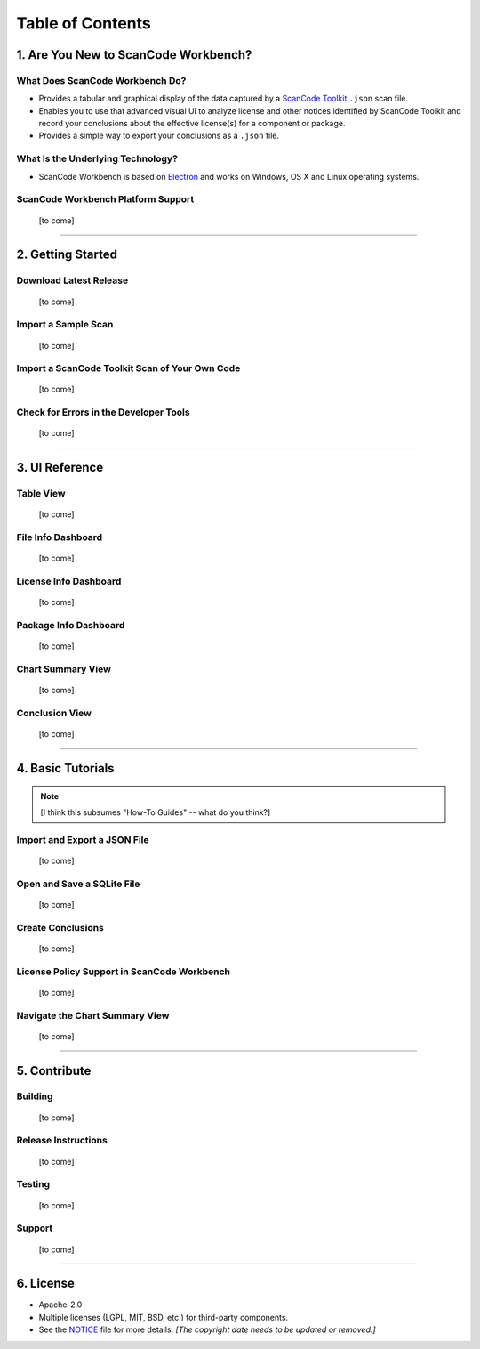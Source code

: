 =================
Table of Contents
=================

1.  Are You New to ScanCode Workbench?
======================================

What Does ScanCode Workbench Do?
--------------------------------

-  Provides a tabular and graphical display of the data captured by a `ScanCode Toolkit <https://github.com/nexB/scancode-toolkit>`__ ``.json`` scan file.
-  Enables you to use that advanced visual UI to analyze license and other notices identified by ScanCode Toolkit and record your conclusions about the effective license(s) for a component or package.
-  Provides a simple way to export your conclusions as a ``.json`` file.

What Is the Underlying Technology?
----------------------------------

-  ScanCode Workbench is based on `Electron <https://electron.atom.io/>`__ and works on Windows, OS X and Linux operating systems.

ScanCode Workbench Platform Support
-----------------------------------

   [to come]

-----------------------------------------------------------------------

2.  Getting Started
===================

Download Latest Release
-----------------------

   [to come]

Import a Sample Scan
--------------------

   [to come]

Import a ScanCode Toolkit Scan of Your Own Code
-----------------------------------------------

   [to come]

Check for Errors in the Developer Tools
---------------------------------------

   [to come]

-----------------------------------------------------------------------

3.  UI Reference
================

Table View
----------

   [to come]

File Info Dashboard
-------------------

   [to come]

License Info Dashboard
----------------------

   [to come]

Package Info Dashboard
----------------------

   [to come]

Chart Summary View
------------------

   [to come]

Conclusion View
---------------

   [to come]

-----------------------------------------------------------------------

4.  Basic Tutorials
===================

.. Note:: [I think this subsumes "How-To Guides" -- what do you think?]

Import and Export a JSON File
-----------------------------

   [to come]

Open and Save a SQLite File
---------------------------

   [to come]

Create Conclusions
------------------

   [to come]

License Policy Support in ScanCode Workbench
--------------------------------------------

   [to come]

Navigate the Chart Summary View
-------------------------------

   [to come]

-----------------------------------------------------------------------

5.  Contribute
==============

Building
--------

   [to come]

Release Instructions
--------------------

   [to come]

Testing
-------

   [to come]

Support
-------

   [to come]

-----------------------------------------------------------------------

6.  License
===========

-  Apache-2.0
-  Multiple licenses (LGPL, MIT, BSD, etc.) for third-party components.
-  See the `NOTICE <https://github.com/nexB/scancode-workbench/blob/develop/NOTICE>`__ file for more details.  *[The copyright date needs to be updated or removed.]*
